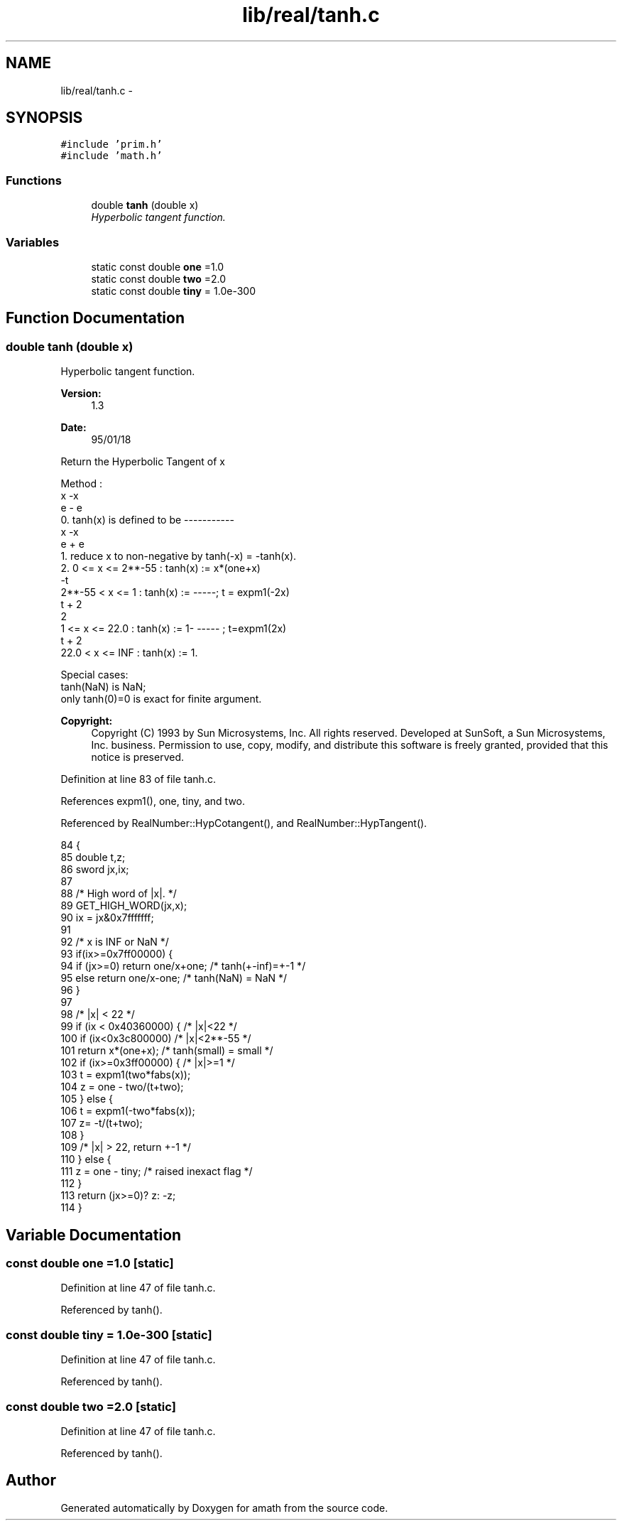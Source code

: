 .TH "lib/real/tanh.c" 3 "Sat Jan 21 2017" "Version 1.6.1" "amath" \" -*- nroff -*-
.ad l
.nh
.SH NAME
lib/real/tanh.c \- 
.SH SYNOPSIS
.br
.PP
\fC#include 'prim\&.h'\fP
.br
\fC#include 'math\&.h'\fP
.br

.SS "Functions"

.in +1c
.ti -1c
.RI "double \fBtanh\fP (double x)"
.br
.RI "\fIHyperbolic tangent function\&. \fP"
.in -1c
.SS "Variables"

.in +1c
.ti -1c
.RI "static const double \fBone\fP =1\&.0"
.br
.ti -1c
.RI "static const double \fBtwo\fP =2\&.0"
.br
.ti -1c
.RI "static const double \fBtiny\fP = 1\&.0e\-300"
.br
.in -1c
.SH "Function Documentation"
.PP 
.SS "double tanh (double x)"

.PP
Hyperbolic tangent function\&. 
.PP
\fBVersion:\fP
.RS 4
1\&.3 
.RE
.PP
\fBDate:\fP
.RS 4
95/01/18
.RE
.PP
.PP
.nf

Return the Hyperbolic Tangent of x
.fi
.PP
.PP
.PP
.nf
Method :
                   x    -x
                  e  - e
 0\&. tanh(x) is defined to be -----------
                   x    -x
                  e  + e
 1\&. reduce x to non-negative by tanh(-x) = -tanh(x)\&.
 2\&.  0      <= x <= 2**-55 : tanh(x) := x*(one+x)
                        -t
     2**-55 <  x <=  1     : tanh(x) := -----; t = expm1(-2x)
                       t + 2
                         2
     1      <= x <=  22\&.0  : tanh(x) := 1-  ----- ; t=expm1(2x)
                       t + 2
     22\&.0   <  x <= INF    : tanh(x) := 1\&.
.fi
.PP
.PP
.PP
.nf
Special cases:
 tanh(NaN) is NaN;
 only tanh(0)=0 is exact for finite argument\&.
.fi
.PP
 
.PP
\fBCopyright:\fP
.RS 4
Copyright (C) 1993 by Sun Microsystems, Inc\&. All rights reserved\&.  Developed at SunSoft, a Sun Microsystems, Inc\&. business\&. Permission to use, copy, modify, and distribute this software is freely granted, provided that this notice is preserved\&. 
.RE
.PP

.PP
Definition at line 83 of file tanh\&.c\&.
.PP
References expm1(), one, tiny, and two\&.
.PP
Referenced by RealNumber::HypCotangent(), and RealNumber::HypTangent()\&.
.PP
.nf
84 {
85     double t,z;
86     sword jx,ix;
87 
88     /* High word of |x|\&. */
89     GET_HIGH_WORD(jx,x);
90     ix = jx&0x7fffffff;
91 
92     /* x is INF or NaN */
93     if(ix>=0x7ff00000) {
94         if (jx>=0) return one/x+one;    /* tanh(+-inf)=+-1 */
95         else       return one/x-one;    /* tanh(NaN) = NaN */
96     }
97 
98     /* |x| < 22 */
99     if (ix < 0x40360000) {      /* |x|<22 */
100         if (ix<0x3c800000)      /* |x|<2**-55 */
101             return x*(one+x);       /* tanh(small) = small */
102         if (ix>=0x3ff00000) {   /* |x|>=1  */
103             t = expm1(two*fabs(x));
104             z = one - two/(t+two);
105         } else {
106             t = expm1(-two*fabs(x));
107             z= -t/(t+two);
108         }
109         /* |x| > 22, return +-1 */
110     } else {
111         z = one - tiny;     /* raised inexact flag */
112     }
113     return (jx>=0)? z: -z;
114 }
.fi
.SH "Variable Documentation"
.PP 
.SS "const double one =1\&.0\fC [static]\fP"

.PP
Definition at line 47 of file tanh\&.c\&.
.PP
Referenced by tanh()\&.
.SS "const double tiny = 1\&.0e\-300\fC [static]\fP"

.PP
Definition at line 47 of file tanh\&.c\&.
.PP
Referenced by tanh()\&.
.SS "const double two =2\&.0\fC [static]\fP"

.PP
Definition at line 47 of file tanh\&.c\&.
.PP
Referenced by tanh()\&.
.SH "Author"
.PP 
Generated automatically by Doxygen for amath from the source code\&.
